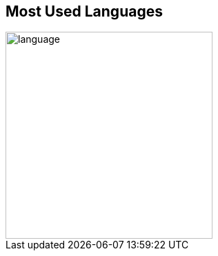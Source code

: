 == Most Used Languages

image::https://raw.githubusercontent.com/finphie/finphie/master/image/language.svg[width=300]
